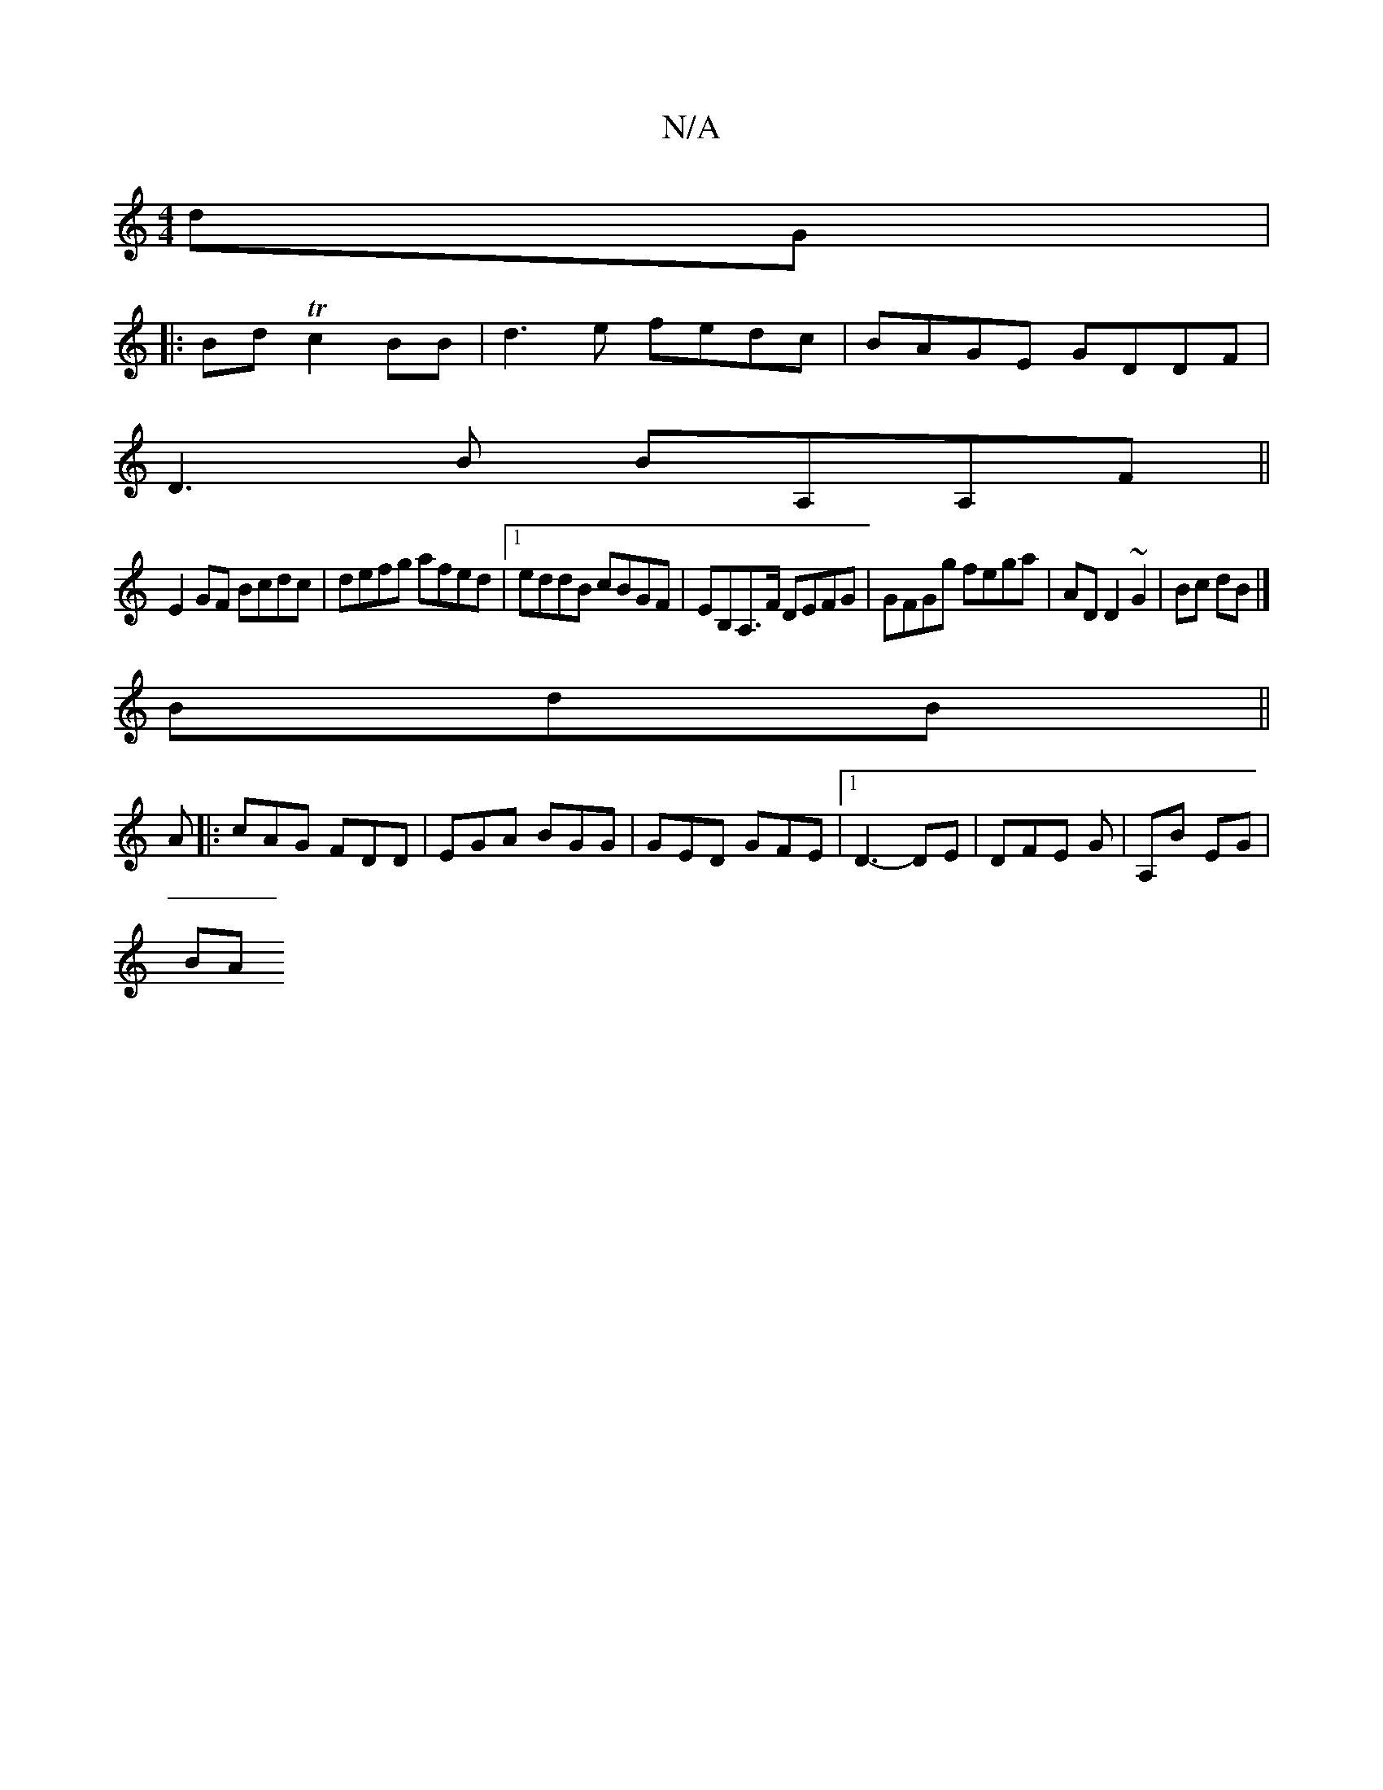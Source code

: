 X:1
T:N/A
M:4/4
R:N/A
K:Cmajor
 dG|
|:Bd Tc2 BB | d3 e fedc | BAGE GDDF|
D3B BA,A,F||
E2 GF Bcdc|defg afed|1 eddB cBGF|EB,A,>F DEFG|GFGg fega|AD D2 ~G2|Bc dB|]
BdB ||
A |: cAG FDD | EGA BGG | GED GFE |1 D3 -DE | DFE G | A,B EG |
BA